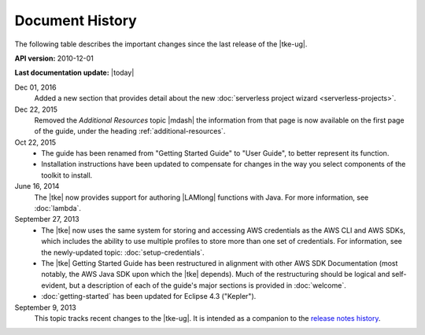 .. Copyright 2010-2016 Amazon.com, Inc. or its affiliates. All Rights Reserved.

   This work is licensed under a Creative Commons Attribution-NonCommercial-ShareAlike 4.0
   International License (the "License"). You may not use this file except in compliance with the
   License. A copy of the License is located at http://creativecommons.org/licenses/by-nc-sa/4.0/.

   This file is distributed on an "AS IS" BASIS, WITHOUT WARRANTIES OR CONDITIONS OF ANY KIND,
   either express or implied. See the License for the specific language governing permissions and
   limitations under the License.

################
Document History
################

The following table describes the important changes since the last release of the |tke-ug|.

**API version:** 2010-12-01

**Last documentation update:** |today|

Dec 01, 2016
    Added a new section that provides detail about the new :doc:`serverless project wizard
    <serverless-projects>`.

Dec 22, 2015
    Removed the *Additional Resources* topic |mdash| the information from that page is now available
    on the first page of the guide, under the heading :ref:`additional-resources`.

Oct 22, 2015
    * The guide has been renamed from "Getting Started Guide" to "User Guide", to better represent
      its function.

    * Installation instructions have been updated to compensate for changes in the way you select
      components of the toolkit to install.

June 16, 2014
    The |tke| now provides support for authoring |LAMlong| functions with Java. For more
    information, see :doc:`lambda`.

September 27, 2013
    * The |tke| now uses the same system for storing and accessing AWS credentials as the AWS CLI
      and AWS SDKs, which includes the ability to use multiple profiles to store more than one set
      of credentials. For information, see the newly-updated topic: :doc:`setup-credentials`.

    * The |tke| Getting Started Guide has been restructured in alignment with other AWS SDK
      Documentation (most notably, the AWS Java SDK upon which the |tke| depends). Much of the
      restructuring should be logical and self-evident, but a description of each of the guide's
      major sections is provided in :doc:`welcome`.

    * :doc:`getting-started` has been updated for Eclipse 4.3 ("Kepler").

September 9, 2013
    This topic tracks recent changes to the |tke-ug|. It is intended as a companion to the `release
    notes history <https://aws.amazon.com/releasenotes/Eclipse/>`_.

